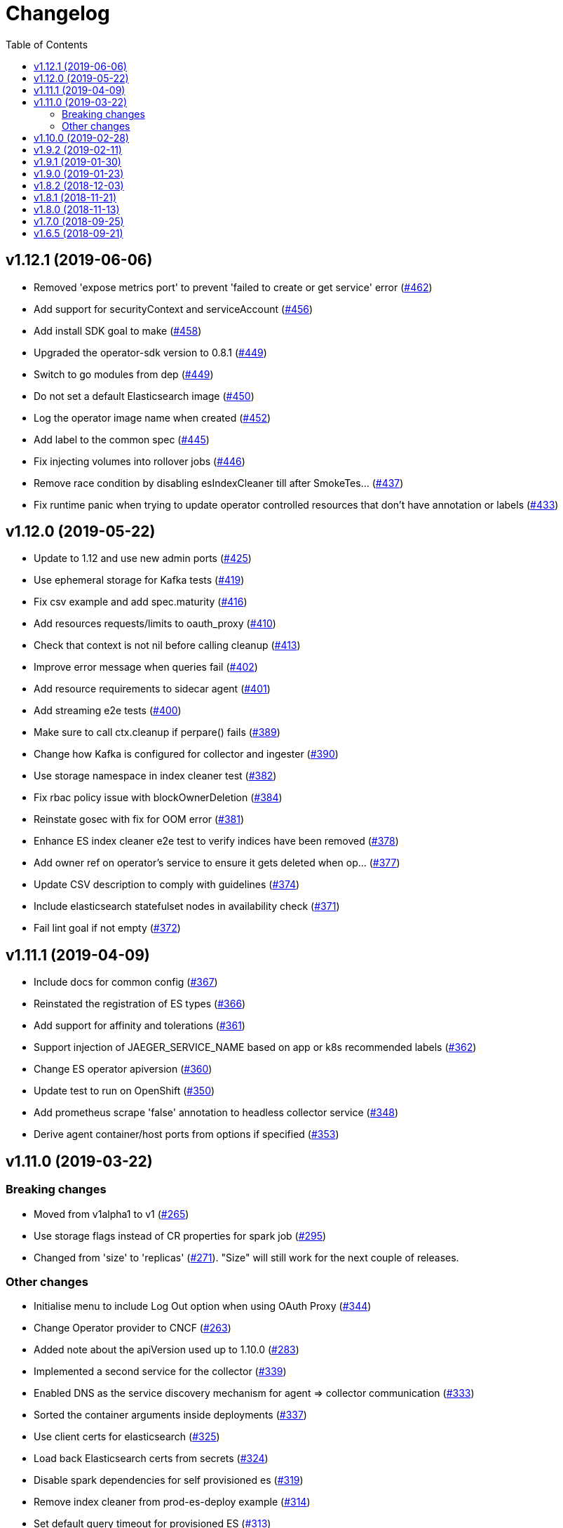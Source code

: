 :toc:

= Changelog

== v1.12.1 (2019-06-06)

* Removed 'expose metrics port' to prevent 'failed to create or get service' error (https://github.com/jaegertracing/jaeger-operator/pull/462[#462])
* Add support for securityContext and serviceAccount (https://github.com/jaegertracing/jaeger-operator/pull/456[#456])
* Add install SDK goal to make (https://github.com/jaegertracing/jaeger-operator/pull/458[#458])
* Upgraded the operator-sdk version to 0.8.1 (https://github.com/jaegertracing/jaeger-operator/pull/449[#449])
* Switch to go modules from dep (https://github.com/jaegertracing/jaeger-operator/pull/449[#449])
* Do not set a default Elasticsearch image (https://github.com/jaegertracing/jaeger-operator/pull/450[#450])
* Log the operator image name when created (https://github.com/jaegertracing/jaeger-operator/pull/452[#452])
* Add label to the common spec (https://github.com/jaegertracing/jaeger-operator/pull/445[#445])
* Fix injecting volumes into rollover jobs (https://github.com/jaegertracing/jaeger-operator/pull/446[#446])
* Remove race condition by disabling esIndexCleaner till after SmokeTes… (https://github.com/jaegertracing/jaeger-operator/pull/437[#437])
* Fix runtime panic when trying to update operator controlled resources that don't have annotation or labels   (https://github.com/jaegertracing/jaeger-operator/pull/433[#433])

== v1.12.0 (2019-05-22)

* Update to 1.12 and use new admin ports (https://github.com/jaegertracing/jaeger-operator/pull/425[#425])
* Use ephemeral storage for Kafka tests (https://github.com/jaegertracing/jaeger-operator/pull/419[#419])
* Fix csv example and add spec.maturity (https://github.com/jaegertracing/jaeger-operator/pull/416[#416])
* Add resources requests/limits to oauth_proxy (https://github.com/jaegertracing/jaeger-operator/pull/410[#410])
* Check that context is not nil before calling cleanup (https://github.com/jaegertracing/jaeger-operator/pull/413[#413])
* Improve error message when queries fail (https://github.com/jaegertracing/jaeger-operator/pull/402[#402])
* Add resource requirements to sidecar agent (https://github.com/jaegertracing/jaeger-operator/pull/401[#401])
* Add streaming e2e tests (https://github.com/jaegertracing/jaeger-operator/pull/400[#400])
* Make sure to call ctx.cleanup if perpare() fails (https://github.com/jaegertracing/jaeger-operator/pull/389[#389])
* Change how Kafka is configured for collector and ingester (https://github.com/jaegertracing/jaeger-operator/pull/390[#390])
* Use storage namespace in index cleaner test (https://github.com/jaegertracing/jaeger-operator/pull/382[#382])
* Fix rbac policy issue with blockOwnerDeletion (https://github.com/jaegertracing/jaeger-operator/pull/384[#384])
* Reinstate gosec with fix for OOM error (https://github.com/jaegertracing/jaeger-operator/pull/381[#381])
* Enhance ES index cleaner e2e test to verify indices have been removed (https://github.com/jaegertracing/jaeger-operator/pull/378[#378])
* Add owner ref on operator's service to ensure it gets deleted when op… (https://github.com/jaegertracing/jaeger-operator/pull/377[#377])
* Update CSV description to comply with guidelines (https://github.com/jaegertracing/jaeger-operator/pull/374[#374])
* Include elasticsearch statefulset nodes in availability check (https://github.com/jaegertracing/jaeger-operator/pull/371[#371])
* Fail lint goal if not empty (https://github.com/jaegertracing/jaeger-operator/pull/372[#372])

== v1.11.1 (2019-04-09)

* Include docs for common config (https://github.com/jaegertracing/jaeger-operator/pull/367[#367])
* Reinstated the registration of ES types (https://github.com/jaegertracing/jaeger-operator/pull/366[#366])
* Add support for affinity and tolerations (https://github.com/jaegertracing/jaeger-operator/pull/361[#361])
* Support injection of JAEGER_SERVICE_NAME based on app or k8s recommended labels (https://github.com/jaegertracing/jaeger-operator/pull/362[#362])
* Change ES operator apiversion (https://github.com/jaegertracing/jaeger-operator/pull/360[#360])
* Update test to run on OpenShift (https://github.com/jaegertracing/jaeger-operator/pull/350[#350])
* Add prometheus scrape 'false' annotation to headless collector service (https://github.com/jaegertracing/jaeger-operator/pull/348[#348])
* Derive agent container/host ports from options if specified (https://github.com/jaegertracing/jaeger-operator/pull/353[#353])

== v1.11.0 (2019-03-22)

=== Breaking changes

* Moved from v1alpha1 to v1 (https://github.com/jaegertracing/jaeger-operator/pull/265[#265])
* Use storage flags instead of CR properties for spark job (https://github.com/jaegertracing/jaeger-operator/pull/295[#295])
* Changed from 'size' to 'replicas' (https://github.com/jaegertracing/jaeger-operator/pull/271[#271]). "Size" will still work for the next couple of releases.

=== Other changes

* Initialise menu to include Log Out option when using OAuth Proxy (https://github.com/jaegertracing/jaeger-operator/pull/344[#344])
* Change Operator provider to CNCF (https://github.com/jaegertracing/jaeger-operator/pull/263[#263])
* Added note about the apiVersion used up to 1.10.0 (https://github.com/jaegertracing/jaeger-operator/pull/283[#283])
* Implemented a second service for the collector (https://github.com/jaegertracing/jaeger-operator/pull/339[#339])
* Enabled DNS as the service discovery mechanism for agent => collector communication (https://github.com/jaegertracing/jaeger-operator/pull/333[#333])
* Sorted the container arguments inside deployments (https://github.com/jaegertracing/jaeger-operator/pull/337[#337])
* Use client certs for elasticsearch (https://github.com/jaegertracing/jaeger-operator/pull/325[#325])
* Load back Elasticsearch certs from secrets (https://github.com/jaegertracing/jaeger-operator/pull/324[#324])
* Disable spark dependencies for self provisioned es (https://github.com/jaegertracing/jaeger-operator/pull/319[#319])
* Remove index cleaner from prod-es-deploy example (https://github.com/jaegertracing/jaeger-operator/pull/314[#314])
* Set default query timeout for provisioned ES (https://github.com/jaegertracing/jaeger-operator/pull/313[#313])
* Automatically Enable/disable depenencies tab (https://github.com/jaegertracing/jaeger-operator/pull/311[#311])
* Unmarshall numbers in options to number not float64 (https://github.com/jaegertracing/jaeger-operator/pull/308[#308])
* Inject archive index configuration for provisioned ES (https://github.com/jaegertracing/jaeger-operator/pull/309[#309])
* update #305, add grps and health port to jaeger collector service (https://github.com/jaegertracing/jaeger-operator/pull/306[#306])
* Enable archive button if archive storage is enabled (https://github.com/jaegertracing/jaeger-operator/pull/303[#303])
* Fix reverting ingress security to oauth-proxy on openshift if set to none (https://github.com/jaegertracing/jaeger-operator/pull/301[#301])
* Change agent reporter to GRPC (https://github.com/jaegertracing/jaeger-operator/pull/299[#299])
* Bump jaeger version to 1.11 (https://github.com/jaegertracing/jaeger-operator/pull/300[#300])
* Enable agent readiness probe (https://github.com/jaegertracing/jaeger-operator/pull/297[#297])
* Use storage flags instead of CR properties for spark job (https://github.com/jaegertracing/jaeger-operator/pull/295[#295])
* Change operator.yaml to use master, to keep the readme uptodate with latest version (https://github.com/jaegertracing/jaeger-operator/pull/296[#296])
* Add Elasticsearch image to CR and flag (https://github.com/jaegertracing/jaeger-operator/pull/289[#289])
* Updated to Operator SDK 0.5.0 (https://github.com/jaegertracing/jaeger-operator/pull/273[#273])
* Block until objects have been created and are ready (https://github.com/jaegertracing/jaeger-operator/pull/279[#279])
* Add rollover support (https://github.com/jaegertracing/jaeger-operator/pull/267[#267])
* Added publishing of major.minor image for the operator (https://github.com/jaegertracing/jaeger-operator/pull/274[#274])
* Use only ES data nodes to calculate shards (https://github.com/jaegertracing/jaeger-operator/pull/257[#257])
* Reinstated sidecar for query, plus small refactoring of sidecar (https://github.com/jaegertracing/jaeger-operator/pull/246[#246])
* Remove ES master certs (https://github.com/jaegertracing/jaeger-operator/pull/256[#256])
* Store back the CR only if it has changed (https://github.com/jaegertracing/jaeger-operator/pull/249[#249])
* Fixed role rule for Elasticsearch (https://github.com/jaegertracing/jaeger-operator/pull/251[#251])
* Wait for elasticsearch cluster to be up (https://github.com/jaegertracing/jaeger-operator/pull/242[#242])

== v1.10.0 (2019-02-28)

* Automatically detect when the ES operator is available (https://github.com/jaegertracing/jaeger-operator/pull/239[#239])
* Adjusted logs to be consistent across the code base (https://github.com/jaegertracing/jaeger-operator/pull/237[#237])
* Fixed deployment of Elasticsearch via its operator (https://github.com/jaegertracing/jaeger-operator/pull/234[#234])
* Set ES shards and replicas based on redundancy policy (https://github.com/jaegertracing/jaeger-operator/pull/229[#229])
* Update Jaeger CR (https://github.com/jaegertracing/jaeger-operator/pull/193[#193])
* Add storage secrets to es-index-cleaner cronjob (https://github.com/jaegertracing/jaeger-operator/pull/197[#197])
* Removed constraint on namespace when obtaining available Jaeger instances (https://github.com/jaegertracing/jaeger-operator/pull/213[#213])
* Added workaround for kubectl logs and get pods commands (https://github.com/jaegertracing/jaeger-operator/pull/225[#225])
* Add -n observability so kubectl get deployment command works correctly (https://github.com/jaegertracing/jaeger-operator/pull/223[#223])
* Added capability of detecting the platform (https://github.com/jaegertracing/jaeger-operator/pull/217[#217])
* Deploy one ES node (https://github.com/jaegertracing/jaeger-operator/pull/221[#221])
* Use centos image (https://github.com/jaegertracing/jaeger-operator/pull/220[#220])
* Add support for deploying elasticsearch  (https://github.com/jaegertracing/jaeger-operator/pull/191[#191])
* Replaced use of strings.ToLower comparison with EqualFold (https://github.com/jaegertracing/jaeger-operator/pull/214[#214])
* Bump Jaeger to 1.10 (https://github.com/jaegertracing/jaeger-operator/pull/212[#212])
* Ignore golang coverage html (https://github.com/jaegertracing/jaeger-operator/pull/208[#208])

== v1.9.2 (2019-02-11)

* Enable single operator to monitor all namespaces (https://github.com/jaegertracing/jaeger-operator/pull/188[#188])
* Added flag to control the logging level (https://github.com/jaegertracing/jaeger-operator/pull/202[#202])
* Updated operator-sdk to v0.4.1 (https://github.com/jaegertracing/jaeger-operator/pull/200[#200])
* Added newline to the end of the role YAML file (https://github.com/jaegertracing/jaeger-operator/pull/199[#199])
* Added mention to WATCH_NAMESPACE when running for OpenShift (https://github.com/jaegertracing/jaeger-operator/pull/195[#195])
* Added openshift route to role (https://github.com/jaegertracing/jaeger-operator/pull/198[#198])
* Added Route to SDK Scheme (https://github.com/jaegertracing/jaeger-operator/pull/194[#194])
* Add Jaeger CSV and Package for OLM integration and deployment of the … (https://github.com/jaegertracing/jaeger-operator/pull/173[#173])

== v1.9.1 (2019-01-30)

* Remove debug logging from simple-streaming example (https://github.com/jaegertracing/jaeger-operator/pull/185[#185])
* Add ingester (and kafka) support (https://github.com/jaegertracing/jaeger-operator/pull/168[#168])
* When filtering storage options, also include '-archive' related options (https://github.com/jaegertracing/jaeger-operator/pull/182[#182])

== v1.9.0 (2019-01-23)

* Changed to use recommended labels (https://github.com/jaegertracing/jaeger-operator/pull/172[#172])
* Enable dependencies and index cleaner by default (https://github.com/jaegertracing/jaeger-operator/pull/162[#162])
* Fix log when spak depenencies are used with unsupported storage (https://github.com/jaegertracing/jaeger-operator/pull/161[#161])
* Fix serviceaccount could not be created by the operator on openshift. (https://github.com/jaegertracing/jaeger-operator/pull/165[#165])
* Add Elasticsearch index cleaner as cron job (https://github.com/jaegertracing/jaeger-operator/pull/155[#155])
* Fix import order for collector-test (https://github.com/jaegertracing/jaeger-operator/pull/158[#158])
* Smoke test (https://github.com/jaegertracing/jaeger-operator/pull/145[#145])
* Add deploy clean target and rename es/cass to deploy- (https://github.com/jaegertracing/jaeger-operator/pull/149[#149])
* Add spark job (https://github.com/jaegertracing/jaeger-operator/pull/140[#140])
* Automatically format imports (https://github.com/jaegertracing/jaeger-operator/pull/151[#151])
* Silence 'mkdir' from e2e-tests (https://github.com/jaegertracing/jaeger-operator/pull/153[#153])
* Move pkg/configmap to pkg/config/ui (https://github.com/jaegertracing/jaeger-operator/pull/152[#152])
* Fix secrets readme (https://github.com/jaegertracing/jaeger-operator/pull/150[#150])

== v1.8.2 (2018-12-03)

* Configure sampling strategies (https://github.com/jaegertracing/jaeger-operator/pull/139[#139])
* Add support for secrets (https://github.com/jaegertracing/jaeger-operator/pull/114[#114])
* Fix crd links (https://github.com/jaegertracing/jaeger-operator/pull/132[#132])
* Create e2e testdir, fix contributing readme (https://github.com/jaegertracing/jaeger-operator/pull/131[#131])
* Enable JAEGER_SERVICE_NAME and JAEGER_PROPAGATION env vars to be set … (https://github.com/jaegertracing/jaeger-operator/pull/128[#128])
* Add CRD to install steps, and update cleanup instructions (https://github.com/jaegertracing/jaeger-operator/pull/129[#129])
* Rename controller to strategy (https://github.com/jaegertracing/jaeger-operator/pull/125[#125])
* Add tests for new operator-sdk related code (https://github.com/jaegertracing/jaeger-operator/pull/122[#122])
* Update README.adoc to match yaml files in deploy (https://github.com/jaegertracing/jaeger-operator/pull/124[#124])

== v1.8.1 (2018-11-21)

* Add support for UI configuration (https://github.com/jaegertracing/jaeger-operator/pull/115[#115])
* Use proper jaeger-operator version for e2e tests and remove readiness check from DaemonSet (https://github.com/jaegertracing/jaeger-operator/pull/120[#120])
* Migrate to Operator SDK 0.1.0 (https://github.com/jaegertracing/jaeger-operator/pull/116[#116])
* Fix changelog 'new features' header for 1.8 (https://github.com/jaegertracing/jaeger-operator/pull/113[#113])

== v1.8.0 (2018-11-13)

*Notable new Features*

* Query base path should be used to configure correct path in ingress (https://github.com/jaegertracing/jaeger-operator/pull/108[#108])
* Enable resources to be defined at top level and overridden at compone… (https://github.com/jaegertracing/jaeger-operator/pull/110[#110])
* Add OAuth Proxy to UI when on OpenShift (https://github.com/jaegertracing/jaeger-operator/pull/100[#100])
* Enable top level annotations to be defined (https://github.com/jaegertracing/jaeger-operator/pull/97[#97])
* Support volumes and volumeMounts (https://github.com/jaegertracing/jaeger-operator/pull/82[#82])
* Add support for OpenShift routes (https://github.com/jaegertracing/jaeger-operator/pull/93[#93])
* Enable annotations to be specified with the deployable components (https://github.com/jaegertracing/jaeger-operator/pull/86[#86])
* Add support for Cassandra create-schema job (https://github.com/jaegertracing/jaeger-operator/pull/71[#71])
* Inject sidecar in properly annotated pods (https://github.com/jaegertracing/jaeger-operator/pull/58[#58])
* Support deployment of agent as a DaemonSet (https://github.com/jaegertracing/jaeger-operator/pull/52[#52])

*Breaking changes*

* Change CRD to use lower camel case (https://github.com/jaegertracing/jaeger-operator/pull/87[#87])
* Factor out ingress from all-in-one and query, as common to both but i… (https://github.com/jaegertracing/jaeger-operator/pull/91[#91])
* Remove zipkin service (https://github.com/jaegertracing/jaeger-operator/pull/75[#75])

*Full list of commits:*

* Query base path should be used to configure correct path in ingress (https://github.com/jaegertracing/jaeger-operator/pull/108[#108])
* Enable resources to be defined at top level and overridden at compone… (https://github.com/jaegertracing/jaeger-operator/pull/110[#110])
* Fix disable-oauth-proxy example (https://github.com/jaegertracing/jaeger-operator/pull/107[#107])
* Add OAuth Proxy to UI when on OpenShift (https://github.com/jaegertracing/jaeger-operator/pull/100[#100])
* Refactor common spec elements into a single struct with common proces… (https://github.com/jaegertracing/jaeger-operator/pull/105[#105])
* Ensure 'make generate' has been executed when model changes are made (https://github.com/jaegertracing/jaeger-operator/pull/101[#101])
* Enable top level annotations to be defined (https://github.com/jaegertracing/jaeger-operator/pull/97[#97])
* Update generated code and reverted change to 'all-in-one' in CRD (https://github.com/jaegertracing/jaeger-operator/pull/98[#98])
* Support volumes and volumeMounts (https://github.com/jaegertracing/jaeger-operator/pull/82[#82])
* Update readme to include info about storage options being located in … (https://github.com/jaegertracing/jaeger-operator/pull/96[#96])
* Enable storage options to be filtered out based on specified storage … (https://github.com/jaegertracing/jaeger-operator/pull/94[#94])
* Add support for OpenShift routes (https://github.com/jaegertracing/jaeger-operator/pull/93[#93])
* Change CRD to use lower camel case (https://github.com/jaegertracing/jaeger-operator/pull/87[#87])
* Factor out ingress from all-in-one and query, as common to both but i… (https://github.com/jaegertracing/jaeger-operator/pull/91[#91])
* Fix operator SDK version as master is too unpredicatable at the moment (https://github.com/jaegertracing/jaeger-operator/pull/92[#92])
* Update generated file after new annotations field (https://github.com/jaegertracing/jaeger-operator/pull/90[#90])
* Enable annotations to be specified with the deployable components (https://github.com/jaegertracing/jaeger-operator/pull/86[#86])
* Remove zipkin service (https://github.com/jaegertracing/jaeger-operator/pull/75[#75])
* Add support for Cassandra create-schema job (https://github.com/jaegertracing/jaeger-operator/pull/71[#71])
* Fix table of contents on readme (https://github.com/jaegertracing/jaeger-operator/pull/73[#73])
* Update the Operator SDK version (https://github.com/jaegertracing/jaeger-operator/pull/69[#69])
* Add sidecar.istio.io/inject=false annotation to all-in-one, agent (da… (https://github.com/jaegertracing/jaeger-operator/pull/67[#67])
* Fix zipkin port issue (https://github.com/jaegertracing/jaeger-operator/pull/65[#65])
* Go 1.11.1 (https://github.com/jaegertracing/jaeger-operator/pull/61[#61])
* Inject sidecar in properly annotated pods (https://github.com/jaegertracing/jaeger-operator/pull/58[#58])
* Support deployment of agent as a DaemonSet (https://github.com/jaegertracing/jaeger-operator/pull/52[#52])
* Normalize options on the stub and update the normalized CR (https://github.com/jaegertracing/jaeger-operator/pull/54[#54])
* Document the disable ingress feature (https://github.com/jaegertracing/jaeger-operator/pull/55[#55])
* dep ensure (https://github.com/jaegertracing/jaeger-operator/pull/51[#51])
* Add support for JaegerIngressSpec to all-in-one

== v1.7.0 (2018-09-25)

This release brings Jaeger v1.7 to the Operator.

*Full list of commits:*

* Release v1.7.0
* Bump Jaeger to 1.7 (https://github.com/jaegertracing/jaeger-operator/pull/41[#41])

== v1.6.5 (2018-09-21)

This is our initial release based on Jaeger 1.6.

*Full list of commits:*

* Release v1.6.5
* Push the tag with the new commit to master, not the release tag
* Fix git push syntax
* Push tag to master
* Merge release commit into master (https://github.com/jaegertracing/jaeger-operator/pull/39[#39])
* Add query ingress enable switch (https://github.com/jaegertracing/jaeger-operator/pull/36[#36])
* Fix the run goal (https://github.com/jaegertracing/jaeger-operator/pull/35[#35])
* Release v1.6.1
* Add 'build' step when publishing image
* Fix docker push command and update release instructions
* Add release scripts (https://github.com/jaegertracing/jaeger-operator/pull/32[#32])
* Fix command to deploy the simplest operator (https://github.com/jaegertracing/jaeger-operator/pull/34[#34])
* Add IntelliJ specific files to gitignore (https://github.com/jaegertracing/jaeger-operator/pull/33[#33])
* Add prometheus scrape annotations to Jaeger collector, query and all-in-one (https://github.com/jaegertracing/jaeger-operator/pull/27[#27])
* Remove work in progress notice
* Add instructions on how to run the operator on OpenShift
* Support Jaeger version and image override
* Fix publishing of release
* Release Docker image upon merge to master
* Reuse the same ES for all tests
* Improved how to execute the e2e tests
* Correct uninstall doc to reference delete not create (https://github.com/jaegertracing/jaeger-operator/pull/16[#16])
* Set ENTRYPOINT for Dockerfile
* Run 'docker' target only before e2e-tests
* 'dep ensure' after adding Cobra/Viper
* Update the Jaeger Operator version at build time
* Add ingress permission to the jaeger-operator
* Install golint/gosec
* Disabled e2e tests on Travis
* Initial working version
* INITIAL COMMIT
